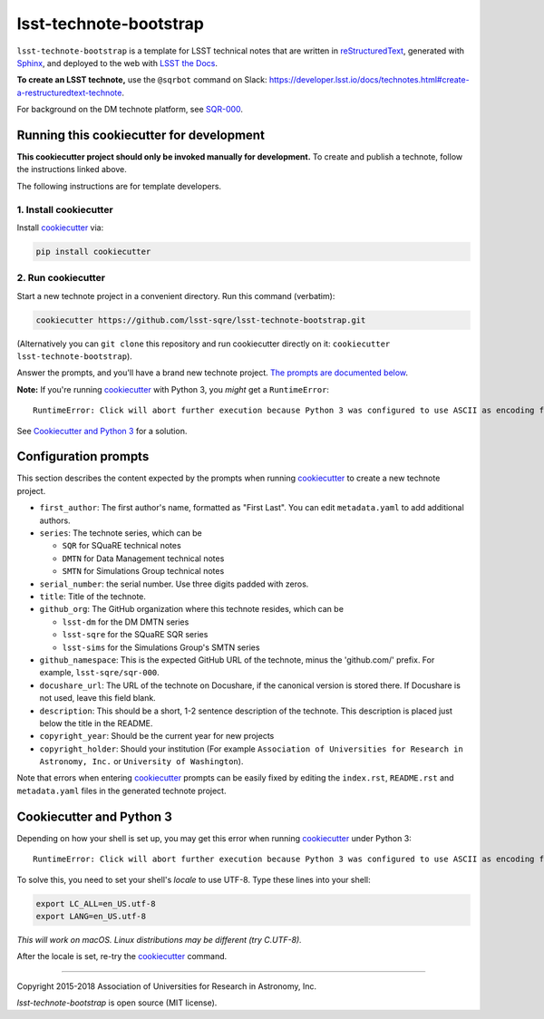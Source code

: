 #######################
lsst-technote-bootstrap
#######################

``lsst-technote-bootstrap`` is a template for LSST technical notes that are written in `reStructuredText`_, generated with `Sphinx`_, and deployed to the web with `LSST the Docs`_.

**To create an LSST technote,** use the ``@sqrbot`` command on Slack: https://developer.lsst.io/docs/technotes.html#create-a-restructuredtext-technote.

For background on the DM technote platform, see `SQR-000`_.

Running this cookiecutter for development
=========================================

**This cookiecutter project should only be invoked manually for development.**
To create and publish a technote, follow the instructions linked above.

The following instructions are for template developers.

1. Install cookiecutter
-----------------------

Install `cookiecutter`_ via:

.. code-block:: bash

   pip install cookiecutter

2. Run cookiecutter
--------------------

Start a new technote project in a convenient directory.
Run this command (verbatim):

.. code-block:: bash

   cookiecutter https://github.com/lsst-sqre/lsst-technote-bootstrap.git

(Alternatively you can ``git clone`` this repository and run cookiecutter directly on it: ``cookiecutter lsst-technote-bootstrap``).

Answer the prompts, and you'll have a brand new technote project.
`The prompts are documented below <#configuration-prompts>`_.

**Note:** If you're running cookiecutter_ with Python 3, you *might* get a ``RuntimeError``::

    RuntimeError: Click will abort further execution because Python 3 was configured to use ASCII as encoding for the environment.  Either run this under Python 2 or consult http://click.pocoo.org/python3/ for mitigation steps.

See `Cookiecutter and Python 3 <#cookiecutter-and-python-3>`_ for a solution.

Configuration prompts
=====================

This section describes the content expected by the prompts when running `cookiecutter`_ to create a new technote project.

- ``first_author``: The first author's name, formatted as "First Last". You can edit ``metadata.yaml`` to add additional authors.
- ``series``: The technote series, which can be

  - ``SQR`` for SQuaRE technical notes
  - ``DMTN`` for Data Management technical notes
  - ``SMTN`` for Simulations Group technical notes

- ``serial_number``: the serial number. Use three digits padded with zeros.
- ``title``: Title of the technote.
- ``github_org``: The GitHub organization where this technote resides, which can be

  - ``lsst-dm`` for the DM DMTN series
  - ``lsst-sqre`` for the SQuaRE SQR series
  - ``lsst-sims`` for the Simulations Group's SMTN series

- ``github_namespace``: This is the expected GitHub URL of the technote, minus the 'github.com/' prefix. For example, ``lsst-sqre/sqr-000``.
- ``docushare_url``: The URL of the technote on Docushare, if the canonical version is stored there. If Docushare is not used, leave this field blank.
- ``description``: This should be a short, 1-2 sentence description of the technote. This description is placed just below the title in the README.
- ``copyright_year``: Should be the current year for new projects
- ``copyright_holder``: Should your institution (For example ``Association of Universities for Research in Astronomy, Inc.`` or ``University of Washington``).

Note that errors when entering `cookiecutter`_ prompts can be easily fixed by editing the ``index.rst``, ``README.rst`` and ``metadata.yaml`` files in the generated technote project.


Cookiecutter and Python 3
=========================

Depending on how your shell is set up, you may get this error when running cookiecutter_ under Python 3::

    RuntimeError: Click will abort further execution because Python 3 was configured to use ASCII as encoding for the environment.  Either run this under Python 2 or consult http://click.pocoo.org/python3/ for mitigation steps.

To solve this, you need to set your shell's *locale* to use UTF-8.
Type these lines into your shell:

.. code-block:: bash

   export LC_ALL=en_US.utf-8
   export LANG=en_US.utf-8

*This will work on macOS. Linux distributions may be different (try C.UTF-8).*

After the locale is set, re-try the cookiecutter_ command.

****

Copyright 2015-2018 Association of Universities for Research in Astronomy, Inc.

`lsst-technote-bootstrap` is open source (MIT license).

.. _SQR-000: https://sqr-000.lsst.io
.. _`LSST the Docs`: https://sqr-006.lsst.io
.. _Zenodo: http://zenodo.org
.. _reStructuredText: http://sphinx-doc.org/rest.html
.. _Sphinx: http://sphinx-doc.org
.. _cookiecutter: http://cookiecutter.rtfd.org/
